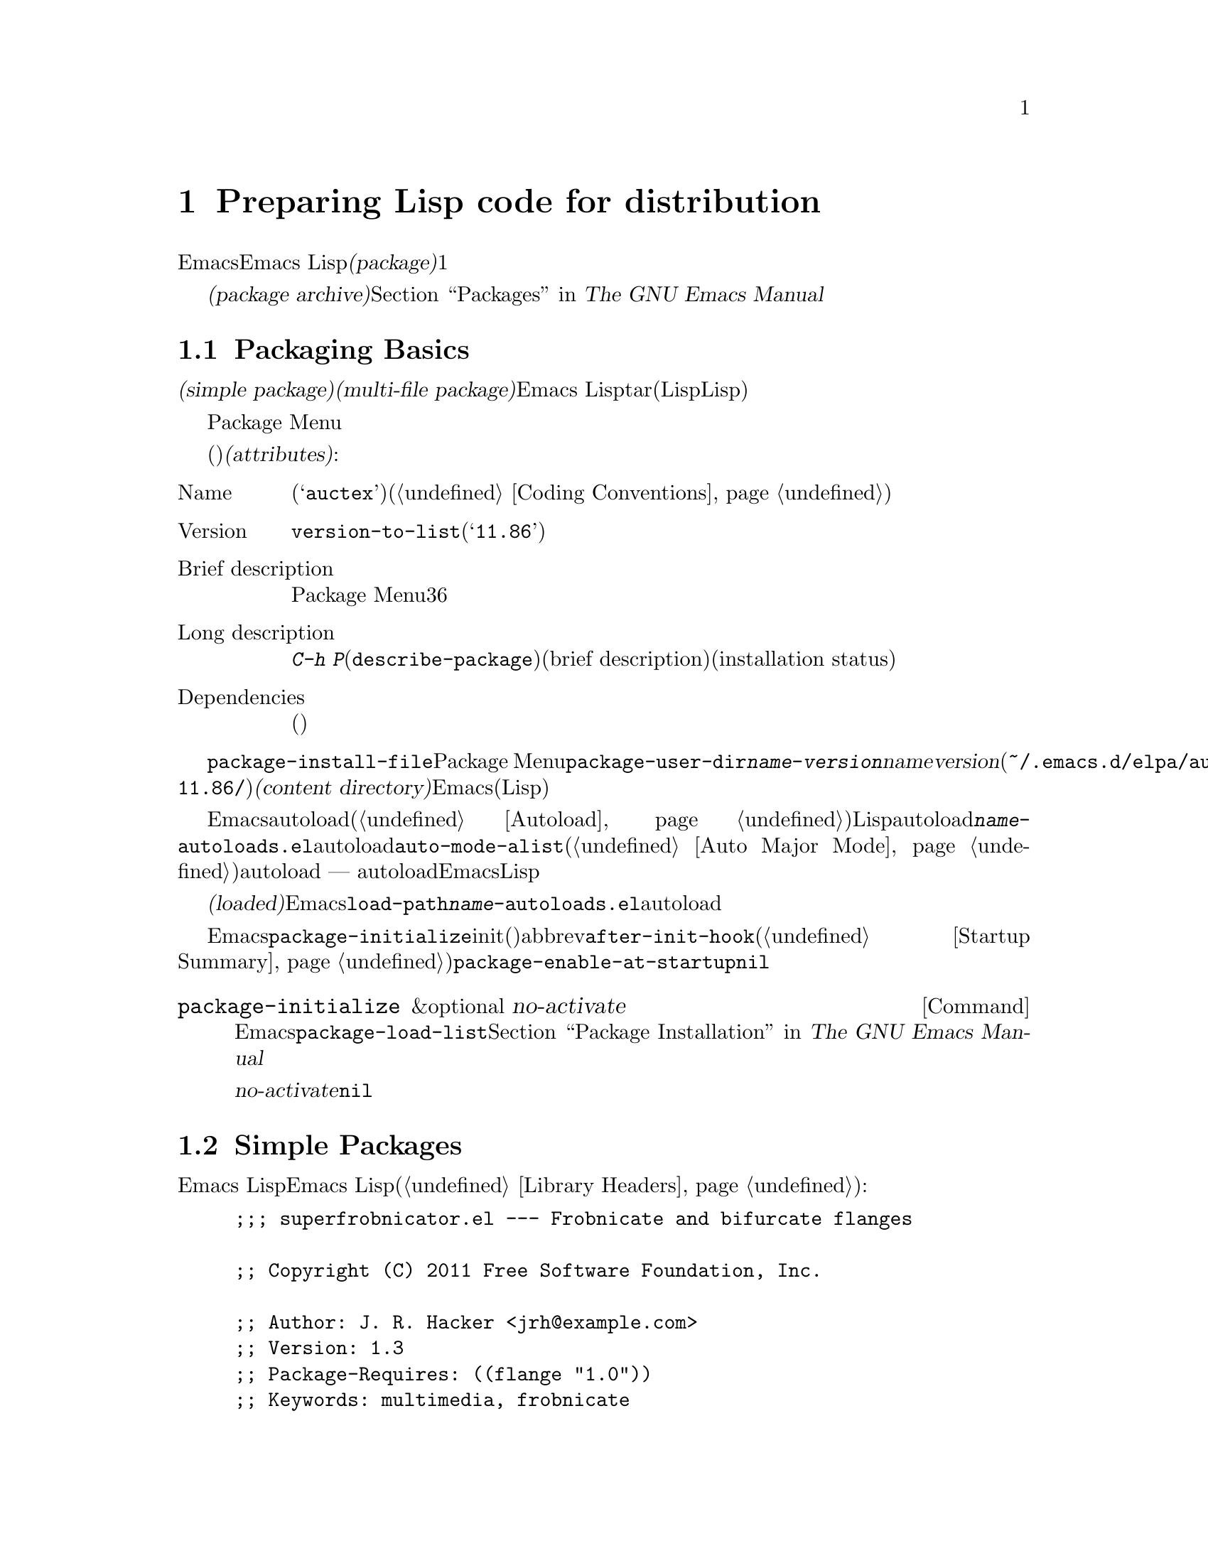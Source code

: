 @c ===========================================================================
@c
@c This file was generated with po4a. Translate the source file.
@c
@c ===========================================================================
@c -*-texinfo-*-
@c This is part of the GNU Emacs Lisp Reference Manual.
@c Copyright (C) 2010-2015 Free Software Foundation, Inc.
@c See the file elisp.texi for copying conditions.
@node Packaging
@chapter Preparing Lisp code for distribution
@cindex package
@cindex Lisp package

  Emacsは、Emacs
Lispコードをユーザーに配布するための、標準的な方法を提供します。@dfn{パッケージ(package)}は、ユーザーが簡単にダウンロード、インストール、アンインストール、および更新できるような方法でフォーマットおよび同梱された、1つ以上のファイルのコレクションです。

  以降のセクションではパッケージを作成する方法、およびそれを他の人がダウンロードできるように、@dfn{パッケージアーカイブ(package
archive)}に配置する方法を説明します。パッケージングシステムのユーザーレベル機能の説明は、@ref{Packages,,, emacs, The
GNU Emacs Manual}を参照してください。

@menu
* Packaging Basics::         Emacs Lispパッケージの基本的概念。
* Simple Packages::          単一.elファイルをパッケージする方法。
* Multi-file Packages::      ▼複数ファイルをパッケージする方法。
* Package Archives::         パッケージアーカイブの保守。
@end menu

@node Packaging Basics
@section Packaging Basics
@cindex package attributes
@cindex package name
@cindex package version
@cindex dependencies
@cindex package dependencies

  パッケージは@dfn{シンプルパケージ(simple package)}か@dfn{複数ファイルパッケージ(multi-file
package)}のいずれかです。シンプルパッケージは単一のEmacs
Lispファイル内に格納される一方、複数ファイルパッケージはtarファイル(複数のLispファイルとマニュアルのような非Lispファイルが含まれる可能性がある)に格納されます。

  通常の使い方では、シンプルパッケージと複数ファイルパッケージとの違いは、比較的重要ではありません。Package
Menuインターフェースでは、それらの間に差異はありません。しかし以降のセクションで説明するように、それらを作成する手順は異なります。

  パッケージ(シンプルか複数ファイル)はそれぞれ、特定の@dfn{属性(attributes)}をもっています:

@table @asis
@item Name
短い単語(たとえば@samp{auctex})。これは通常、そのプログラム内でシンボルプレフィクスとしても仕様される(@ref{Coding
Conventions}を参照)。

@item Version
関数@code{version-to-list}が理解できる形式のバージョン番号(たとえば@samp{11.86})。パッケージの各リリースでは、バージョン番号のアップも行うこと。

@item Brief description
そのパッケージがPackage Menuにリストされる際に、これが表示される。理想的には36文字以内で、単一行を占めるべきである。

@item Long description
これは@kbd{C-h
P}(@code{describe-package})により作成されたバッファーに表示され、これの後にそのパッケージの簡単な説明(brief
description)とインストール状態(installation
status)が続く。通常これは複数行に渡り、そのパッケージの能力と、インストール後に使用を開始するための方法を完全に記述すること。

@item Dependencies
そのパッケージが依存する、他のパッケージ(恐らく最低のバージョン番号を含む)。このリストは空でもよく、その場合パッケージには依存パッケージがないことを意味する。それ以外なら、このパッケージをインストールすることにより、その依存パッケージも自動的にインストールされる。依存パッケージのいずれかが見つからなければ、そのパッケージをインストールすることはできない。
@end table

@cindex content directory, package
  コマンド@code{package-install-file}、またはPackage
Menuのいずれかを介したパッケージのインストールでは、@code{package-user-dir}に@file{@var{name}-@var{version}}という名前のサブディレクトリーが作成される。ここで@var{name}はパッケージ名、@var{version}はバージョン番号である(たとえば@file{~/.emacs.d/elpa/auctex-11.86/})。わたしたちはこれを、そのパッケージの@dfn{コンテンツディレクトリー(content
directory)}と呼んでいます。これは、Emacsがパッケージのコンテンツ(シンプルパッケージでは単一のLispファイル、または複数ファイルパッケージから抽出されたファイル)を配置する場所です。

@cindex package autoloads
  その後Emacsは、autoloadマジックコメント(@ref{Autoload}を参照)にたいして、このコンテンツディレクトリー内のすべてのLispファイルを検索します。これらのautoload定義は、コンテンツディレクトリーの@file{@var{name}-autoloads.el}という名前のファイルに保存されます。これらは通常、そのパッケージ内で定義された主要なユーザーコマンドのautoloadに使用されますが、@code{auto-mode-alist}への要素の追加(@ref{Auto
Major
Mode}を参照)等、別のタスクを行うこともできます。パッケージは通常、その中で定義された関数と変数のすべてをautoload@emph{しない}ことに注意してください
---
通常はそのパッケージの使用を開始するために呼び出される一握りのコマンドだけがautoloadされます。それから、Emacsはそのパッケージ内のすべてのLispファイルをバイトコンパイルします。

  インストール後、インストールされたパッケージは@dfn{ロード済み(loaded)}になります。Emacsは@code{load-path}にコンテンツディレクトリーを追加して、@file{@var{name}-autoloads.el}内のautoload定義を評価します。

  Emacsのスタートアップ時は常に、インストール済みパッケージをロードするために、自動的に関数@code{package-initialize}が呼び出されます。これはinitファイルと、(もしあれば)abbrevファイルのロード後、かつ@code{after-init-hook}の実行前に行われます(@ref{Startup
Summary}を参照)。ユーザーオプション@code{package-enable-at-startup}が@code{nil}なら、自動的なパッケージのロードは無効です。

@deffn Command package-initialize &optional no-activate
この関数は、インストール済みパッケージとそれらがロード済みかを記録する、Emacsの内部レコードを初期化する。ユーザーオプション@code{package-load-list}は、どのパッケージをロードするかを指定する。デフォルトでは、すべてのインストール済みパッケージがロードされる。@ref{Package
Installation,,, emacs, The GNU Emacs Manual}を参照のこと。

オプション引数@var{no-activate}が非@code{nil}なら、インストール済みパッケージを実際にロードせずに、このレコードを更新する。これは内部でのみ使用される。
@end deffn

@node Simple Packages
@section Simple Packages
@cindex single file package
@cindex simple package

  シンプルパッケージは単一のEmacs Lispソースファイルで構成されます。このファイルは、Emacs
Lispライブラリーのヘッダー規約に準拠していなればなりません(@ref{Library
Headers}を参照)。以下の例に示すように、そのパッケージの属性は種々のヘッダーから取得されます:

@example
@group
;;; superfrobnicator.el --- Frobnicate and bifurcate flanges

;; Copyright (C) 2011 Free Software Foundation, Inc.
@end group

;; Author: J. R. Hacker <jrh@@example.com>
;; Version: 1.3
;; Package-Requires: ((flange "1.0"))
;; Keywords: multimedia, frobnicate
;; URL: http://example.com/jrhacker/superfrobnicate

@dots{}

;;; Commentary:

;; This package provides a minor mode to frobnicate and/or
;; bifurcate any flanges you desire.  To activate it, just type
@dots{}

;;;###autoload
(define-minor-mode superfrobnicator-mode
@dots{}
@end example

  そのパッケージの名前は1行目のファイル名の拡張子を除いた部分と同じです。ここでは、それは@samp{superfrobnicator}です。

  brief description(簡単な説明)も1行目から取得されます。ここでは、それは@samp{Frobnicate and bifurcate
flanges}(訳注:
@samp{flangeをフロブニケートして二股化する}のフロブニケートとは、ある技術にたいする無目的で非生産的な具体的行為を意味する)です。

  バージョン番号は、もしあれば@samp{Package-Version}ヘッダー、それ以外は@samp{Version}ヘッダーから取得されます。これらのヘッダーのいずれかが、@emph{提供されていなればなりません}。ここのバージョン番号は1.3です。

  そのファイルに@samp{;;; Commentary:}セクションがあれば、そのセクションは長い説明(long
description)として使用されます。(その説明を表示する際、Emacsは@samp{;;;
Commentary:}の行と、コメント内のコメント文字列を省力する。)

  そのファイルに@samp{Package-Requires}ヘッダーがあれば、それはパッケージの依存関係(package
dependencies)として使用されます。上の例では、パッケージはバージョン1.0以上の@samp{flange}パッケージに依存します。@samp{Package-Requires}ヘッダーの説明は、@ref{Library
Headers}を参照してください。このヘッダーが省略された場合、そのパッケージに依存関係はありません。

  ヘッダー@samp{Keywords}と@samp{URL}はオプションですが、含めることを推奨します。コマンド@code{describe-package}は、出力にリンクを追加するためにこれらを使用します。@samp{Keywords}ヘッダーには、@code{finder-known-keywords}リストからの標準的キーワードを少なくとも1つ含めるべきです。

  ファイルには@ref{Packaging
Basics}で説明したように、1つ以上のautoloadマジックコメントも含めるべきです。上の例では、マジックコメントにより@code{superfrobnicator-mode}が自動ロードされます。

  パッケージアーカイブに単一ファイルのパッケージを追加する方法は、@ref{Package Archives}を参照してください。

@node Multi-file Packages
@section Multi-file Packages
@cindex multi-file package

  A multi-file package is less convenient to create than a single-file
package, but it offers more features: it can include multiple Emacs Lisp
files, an Info manual, and other file types (such as images).

  Prior to installation, a multi-file package is stored in a package archive
as a tar file.  The tar file must be named
@file{@var{name}-@var{version}.tar}, where @var{name} is the package name
and @var{version} is the version number.  Its contents, once extracted, must
all appear in a directory named @file{@var{name}-@var{version}}, the
@dfn{content directory} (@pxref{Packaging Basics}).  Files may also extract
into subdirectories of the content directory.

  One of the files in the content directory must be named
@file{@var{name}-pkg.el}.  It must contain a single Lisp form, consisting of
a call to the function @code{define-package}, described below.  This defines
the package's version, brief description, and requirements.

  For example, if we distribute version 1.3 of the superfrobnicator as a
multi-file package, the tar file would be @file{superfrobnicator-1.3.tar}.
Its contents would extract into the directory @file{superfrobnicator-1.3},
and one of these would be the file @file{superfrobnicator-pkg.el}.

@defun define-package name version &optional docstring requirements
This function defines a package.  @var{name} is the package name, a string.
@var{version} is the version, as a string of a form that can be understood
by the function @code{version-to-list}.  @var{docstring} is the brief
description.

@var{requirements} is a list of required packages and their versions.  Each
element in this list should have the form @code{(@var{dep-name}
@var{dep-version})}, where @var{dep-name} is a symbol whose name is the
dependency's package name, and @var{dep-version} is the dependency's version
(a string).
@end defun

  If the content directory contains a file named @file{README}, this file is
used as the long description.

  If the content directory contains a file named @file{dir}, this is assumed
to be an Info directory file made with @command{install-info}.
@xref{Invoking install-info, Invoking install-info, Invoking install-info,
texinfo, Texinfo}.  The relevant Info files should also be present in the
content directory.  In this case, Emacs will automatically add the content
directory to @code{Info-directory-list} when the package is activated.

  Do not include any @file{.elc} files in the package.  Those are created when
the package is installed.  Note that there is no way to control the order in
which files are byte-compiled.

  Do not include any file named @file{@var{name}-autoloads.el}.  This file is
reserved for the package's autoload definitions (@pxref{Packaging Basics}).
It is created automatically when the package is installed, by searching all
the Lisp files in the package for autoload magic comments.

  If the multi-file package contains auxiliary data files (such as images),
the package's Lisp code can refer to these files via the variable
@code{load-file-name} (@pxref{Loading}).  Here is an example:

@smallexample
(defconst superfrobnicator-base (file-name-directory load-file-name))

(defun superfrobnicator-fetch-image (file)
  (expand-file-name file superfrobnicator-base))
@end smallexample

@node Package Archives
@section Creating and Maintaining Package Archives
@cindex package archive

  Via the Package Menu, users may download packages from @dfn{package
archives}.  Such archives are specified by the variable
@code{package-archives}, whose default value contains a single entry: the
archive hosted by the GNU project at @url{http://elpa.gnu.org}.  This
section describes how to set up and maintain a package archive.

@cindex base location, package archive
@defopt package-archives
The value of this variable is an alist of package archives recognized by the
Emacs package manager.

Each alist element corresponds to one archive, and should have the form
@code{(@var{id} . @var{location})}, where @var{id} is the name of the
archive (a string) and @var{location} is its @dfn{base location} (a string).

If the base location starts with @samp{http:}, it is treated as a HTTP URL,
and packages are downloaded from this archive via HTTP (as is the case for
the default GNU archive).

Otherwise, the base location should be a directory name.  In this case,
Emacs retrieves packages from this archive via ordinary file access.  Such
``local'' archives are mainly useful for testing.
@end defopt

  A package archive is simply a directory in which the package files, and
associated files, are stored.  If you want the archive to be reachable via
HTTP, this directory must be accessible to a web server.  How to accomplish
this is beyond the scope of this manual.

  A convenient way to set up and update a package archive is via the
@code{package-x} library.  This is included with Emacs, but not loaded by
default; type @kbd{M-x load-library @key{RET} package-x @key{RET}} to load
it, or add @code{(require 'package-x)} to your init file.  @xref{Lisp
Libraries,, Lisp Libraries, emacs, The GNU Emacs Manual}.  Once loaded, you
can make use of the following:

@defopt package-archive-upload-base
The value of this variable is the base location of a package archive, as a
directory name.  The commands in the @code{package-x} library will use this
base location.

The directory name should be absolute.  You may specify a remote name, such
as @file{/ssh:foo@@example.com:/var/www/packages/}, if the package archive
is on a different machine.  @xref{Remote Files,, Remote Files, emacs, The
GNU Emacs Manual}.
@end defopt

@deffn Command package-upload-file filename
This command prompts for @var{filename}, a file name, and uploads that file
to @code{package-archive-upload-base}.  The file must be either a simple
package (a @file{.el} file) or a multi-file package (a @file{.tar} file);
otherwise, an error is raised.  The package attributes are automatically
extracted, and the archive's contents list is updated with this information.

If @code{package-archive-upload-base} does not specify a valid directory,
the function prompts interactively for one.  If the directory does not
exist, it is created.  The directory need not have any initial contents
(i.e., you can use this command to populate an initially empty archive).
@end deffn

@deffn Command package-upload-buffer
This command is similar to @code{package-upload-file}, but instead of
prompting for a package file, it uploads the contents of the current
buffer.  The current buffer must be visiting a simple package (a @file{.el}
file) or a multi-file package (a @file{.tar} file); otherwise, an error is
raised.
@end deffn

@noindent
After you create an archive, remember that it is not accessible in the
Package Menu interface unless it is in @code{package-archives}.

@cindex package archive security
@cindex package signing
Maintaining a public package archive entails a degree of responsibility.
When Emacs users install packages from your archive, those packages can
cause Emacs to run arbitrary code with the permissions of the installing
user.  (This is true for Emacs code in general, not just for packages.)  So
you should ensure that your archive is well-maintained and keep the hosting
system secure.

  One way to increase the security of your packages is to @dfn{sign} them
using a cryptographic key.  If you have generated a private/public gpg key
pair, you can use gpg to sign the package like this:

@c FIXME EasyPG / package-x way to do this.
@example
gpg -ba -o @var{file}.sig @var{file}
@end example

@noindent
For a single-file package, @var{file} is the package Lisp file; for a
multi-file package, it is the package tar file.  You can also sign the
archive's contents file in the same way.  Make the @file{.sig} files
available in the same location as the packages.  You should also make your
public key available for people to download; e.g., by uploading it to a key
server such as @url{http://pgp.mit.edu/}.  When people install packages from
your archive, they can use your public key to verify the signatures.

A full explanation of these matters is outside the scope of this manual.
For more information on cryptographic keys and signing, @pxref{Top,, GnuPG,
gnupg, The GNU Privacy Guard Manual}.  Emacs comes with an interface to GNU
Privacy Guard, @pxref{Top,, EasyPG, epa, Emacs EasyPG Assistant Manual}.
